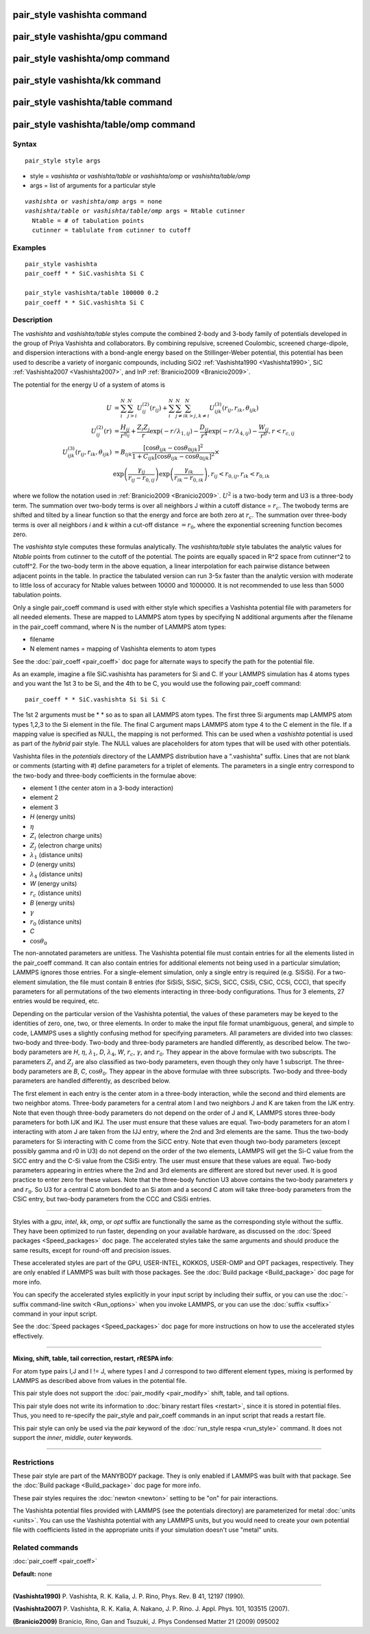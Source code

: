 .. index:: pair\_style vashishta

pair\_style vashishta command
=============================

pair\_style vashishta/gpu command
=================================

pair\_style vashishta/omp command
=================================

pair\_style vashishta/kk command
================================

pair\_style vashishta/table command
===================================

pair\_style vashishta/table/omp command
=======================================

Syntax
""""""


.. parsed-literal::

   pair_style style args

* style = *vashishta* or *vashishta/table* or *vashishta/omp* or *vashishta/table/omp*
* args = list of arguments for a particular style


.. parsed-literal::

     *vashishta* or *vashishta/omp* args = none
     *vashishta/table* or *vashishta/table/omp* args = Ntable cutinner
       Ntable = # of tabulation points
       cutinner = tablulate from cutinner to cutoff

Examples
""""""""


.. parsed-literal::

   pair_style vashishta
   pair_coeff \* \* SiC.vashishta Si C

   pair_style vashishta/table 100000 0.2
   pair_coeff \* \* SiC.vashishta Si C

Description
"""""""""""

The *vashishta* and *vashishta/table* styles compute the combined
2-body and 3-body family of potentials developed in the group of Priya
Vashishta and collaborators.  By combining repulsive, screened
Coulombic, screened charge-dipole, and dispersion interactions with a
bond-angle energy based on the Stillinger-Weber potential, this
potential has been used to describe a variety of inorganic compounds,
including SiO2 :ref:`Vashishta1990 <Vashishta1990>`, SiC
:ref:`Vashishta2007 <Vashishta2007>`, and InP :ref:`Branicio2009 <Branicio2009>`.

The potential for the energy U of a system of atoms is

.. math::

  U & =  \sum_i^N \sum_{j > i}^N U_{ij}^{(2)} (r_{ij}) + \sum_i^N \sum_{j \neq i}^N \sum_{k > j, k \neq i}^N U_{ijk}^{(3)} (r_{ij}, r_{ik}, \theta_{ijk}) \\
  U_{ij}^{(2)} (r) & =   \frac{H_{ij}}{r^{\eta_{ij}}} + \frac{Z_i Z_j}{r}\exp(-r/\lambda_{1,ij}) - \frac{D_{ij}}{r^4}\exp(-r/\lambda_{4,ij}) - \frac{W_{ij}}{r^6}, r < r_{c,{ij}} \\
  U_{ijk}^{(3)}(r_{ij},r_{ik},\theta_{ijk}) & =  B_{ijk} \frac{\left[ \cos \theta_{ijk} - \cos \theta_{0ijk} \right]^2} {1+C_{ijk}\left[ \cos \theta_{ijk} - \cos \theta_{0ijk} \right]^2} \times \\
                   &  \exp \left( \frac{\gamma_{ij}}{r_{ij} - r_{0,ij}} \right) \exp \left( \frac{\gamma_{ik}}{r_{ik} - r_{0,ik}} \right), r_{ij} < r_{0,ij}, r_{ik} < r_{0,ik}


where we follow the notation used in :ref:`Branicio2009 <Branicio2009>`.
:math:`U^2` is a two-body term and U3 is a three-body term.  The
summation over two-body terms is over all neighbors J within
a cutoff distance = :math:`r_c`.  The twobody terms are shifted and
tilted by a linear function so that the energy and force are
both zero at :math:`r_c`. The summation over three-body terms
is over all neighbors *i* and *k* within a cut-off distance :math:`= r_0`,
where the exponential screening function becomes zero.

The *vashishta* style computes these formulas analytically.  The
*vashishta/table* style tabulates the analytic values for *Ntable*
points from cutinner to the cutoff of the potential.  The points are
equally spaced in R\^2 space from cutinner\^2 to cutoff\^2.  For the
two-body term in the above equation, a linear interpolation for each
pairwise distance between adjacent points in the table.  In practice
the tabulated version can run 3-5x faster than the analytic version
with moderate to little loss of accuracy for Ntable values
between 10000 and 1000000. It is not recommended to use less than
5000 tabulation points.

Only a single pair\_coeff command is used with either style which
specifies a Vashishta potential file with parameters for all needed
elements.  These are mapped to LAMMPS atom types by specifying N
additional arguments after the filename in the pair\_coeff command,
where N is the number of LAMMPS atom types:

* filename
* N element names = mapping of Vashishta elements to atom types

See the :doc:`pair_coeff <pair_coeff>` doc page for alternate ways
to specify the path for the potential file.

As an example, imagine a file SiC.vashishta has parameters for
Si and C.  If your LAMMPS simulation has 4 atoms types and you want
the 1st 3 to be Si, and the 4th to be C, you would use the following
pair\_coeff command:


.. parsed-literal::

   pair_coeff \* \* SiC.vashishta Si Si Si C

The 1st 2 arguments must be \* \* so as to span all LAMMPS atom types.
The first three Si arguments map LAMMPS atom types 1,2,3 to the Si
element in the file.  The final C argument maps LAMMPS atom type 4
to the C element in the file.  If a mapping value is specified as
NULL, the mapping is not performed.  This can be used when a *vashishta*
potential is used as part of the *hybrid* pair style.  The NULL values
are placeholders for atom types that will be used with other
potentials.

Vashishta files in the *potentials* directory of the LAMMPS
distribution have a ".vashishta" suffix.  Lines that are not blank or
comments (starting with #) define parameters for a triplet of
elements.  The parameters in a single entry correspond to the two-body
and three-body coefficients in the formulae above:

* element 1 (the center atom in a 3-body interaction)
* element 2
* element 3
* *H* (energy units)
* :math:`\eta`
* :math:`Z_i` (electron charge units)
* :math:`Z_j` (electron charge units)
* :math:`\lambda_1` (distance units)
* *D* (energy units)
* :math:`\lambda_4` (distance units)
* *W* (energy units)
* :math:`r_c` (distance units)
* *B* (energy units)
* :math:`\gamma`
* :math:`r_0` (distance units)
* *C*
* :math:`\cos\theta_0`

The non-annotated parameters are unitless.  The Vashishta potential
file must contain entries for all the elements listed in the
pair\_coeff command.  It can also contain entries for additional
elements not being used in a particular simulation; LAMMPS ignores
those entries.  For a single-element simulation, only a single entry
is required (e.g. SiSiSi).  For a two-element simulation, the file
must contain 8 entries (for SiSiSi, SiSiC, SiCSi, SiCC, CSiSi, CSiC,
CCSi, CCC), that specify parameters for all permutations of the two
elements interacting in three-body configurations.  Thus for 3
elements, 27 entries would be required, etc.

Depending on the particular version of the Vashishta potential, the
values of these parameters may be keyed to the identities of zero,
one, two, or three elements.  In order to make the input file format
unambiguous, general, and simple to code, LAMMPS uses a slightly
confusing method for specifying parameters.  All parameters are
divided into two classes: two-body and three-body.  Two-body and
three-body parameters are handled differently, as described below.
The two-body parameters are *H*\ , :math:`\eta`, :math:`\lambda_1`,
*D*\ , :math:`\lambda_4`, *W*, :math:`r_c`, :math:`\gamma`,
and :math:`r_0`.  They appear in the above formulae with two subscripts.
The parameters :math:`Z_i` and :math:`Z_j` are also classified
as two-body parameters, even
though they only have 1 subscript.  The three-body parameters are *B*\ ,
*C*\ , :math:`\cos\theta_0`.  They appear in the above formulae with
three subscripts.  Two-body and three-body parameters are handled
differently, as described below.

The first element in each entry is the center atom in a three-body
interaction, while the second and third elements are two neighbor
atoms. Three-body parameters for a central atom I and two neighbors J
and K are taken from the IJK entry.  Note that even though three-body
parameters do not depend on the order of J and K, LAMMPS stores
three-body parameters for both IJK and IKJ.  The user must ensure that
these values are equal.  Two-body parameters for an atom I interacting
with atom J are taken from the IJJ entry, where the 2nd and 3rd
elements are the same. Thus the two-body parameters for Si interacting
with C come from the SiCC entry. Note that even though two-body
parameters (except possibly gamma and r0 in U3) do not depend on the
order of the two elements, LAMMPS will get the Si-C value from the
SiCC entry and the C-Si value from the CSiSi entry. The user must
ensure that these values are equal. Two-body parameters appearing in
entries where the 2nd and 3rd elements are different are stored but
never used. It is good practice to enter zero for these values. Note
that the three-body function U3 above contains the two-body parameters
:math:`\gamma` and :math:`r_0`. So U3 for a central C atom bonded to
an Si atom and a
second C atom will take three-body parameters from the CSiC entry, but
two-body parameters from the CCC and CSiSi entries.


----------


Styles with a *gpu*\ , *intel*\ , *kk*\ , *omp*\ , or *opt* suffix are
functionally the same as the corresponding style without the suffix.
They have been optimized to run faster, depending on your available
hardware, as discussed on the :doc:`Speed packages <Speed_packages>` doc
page.  The accelerated styles take the same arguments and should
produce the same results, except for round-off and precision issues.

These accelerated styles are part of the GPU, USER-INTEL, KOKKOS,
USER-OMP and OPT packages, respectively.  They are only enabled if
LAMMPS was built with those packages.  See the :doc:`Build package <Build_package>` doc page for more info.

You can specify the accelerated styles explicitly in your input script
by including their suffix, or you can use the :doc:`-suffix command-line switch <Run_options>` when you invoke LAMMPS, or you can use the
:doc:`suffix <suffix>` command in your input script.

See the :doc:`Speed packages <Speed_packages>` doc page for more
instructions on how to use the accelerated styles effectively.


----------


**Mixing, shift, table, tail correction, restart, rRESPA info**\ :

For atom type pairs I,J and I != J, where types I and J correspond to
two different element types, mixing is performed by LAMMPS as
described above from values in the potential file.

This pair style does not support the :doc:`pair_modify <pair_modify>`
shift, table, and tail options.

This pair style does not write its information to :doc:`binary restart files <restart>`, since it is stored in potential files.  Thus, you
need to re-specify the pair\_style and pair\_coeff commands in an input
script that reads a restart file.

This pair style can only be used via the *pair* keyword of the
:doc:`run_style respa <run_style>` command.  It does not support the
*inner*\ , *middle*\ , *outer* keywords.


----------


Restrictions
""""""""""""


These pair style are part of the MANYBODY package.  They is only
enabled if LAMMPS was built with that package.  See the :doc:`Build package <Build_package>` doc page for more info.

These pair styles requires the :doc:`newton <newton>` setting to be "on"
for pair interactions.

The Vashishta potential files provided with LAMMPS (see the potentials
directory) are parameterized for metal :doc:`units <units>`.  You can
use the Vashishta potential with any LAMMPS units, but you would need
to create your own potential file with coefficients listed in the
appropriate units if your simulation doesn't use "metal" units.

Related commands
""""""""""""""""

:doc:`pair_coeff <pair_coeff>`

**Default:** none


----------


.. _Vashishta1990:



**(Vashishta1990)** P. Vashishta, R. K. Kalia, J. P. Rino, Phys. Rev. B
41, 12197 (1990).

.. _Vashishta2007:



**(Vashishta2007)** P. Vashishta, R. K. Kalia, A. Nakano,
J. P. Rino. J. Appl. Phys. 101, 103515 (2007).

.. _Branicio2009:



**(Branicio2009)** Branicio, Rino, Gan and Tsuzuki, J. Phys Condensed
Matter 21 (2009) 095002
